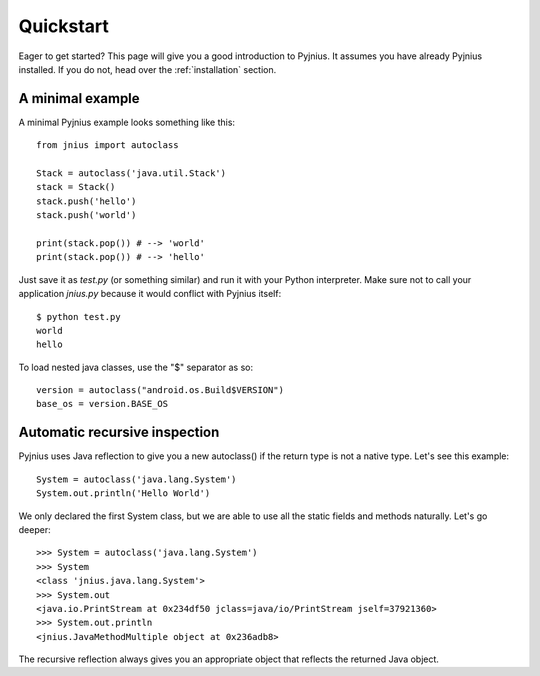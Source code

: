 .. _quickstart:

Quickstart
==========

Eager to get started? This page will give you a good introduction to Pyjnius. It assumes
you have already Pyjnius installed. If you do not, head over the
:ref:`installation` section.

A minimal example
-----------------

A minimal Pyjnius example looks something like this::

    from jnius import autoclass

    Stack = autoclass('java.util.Stack')
    stack = Stack()
    stack.push('hello')
    stack.push('world')

    print(stack.pop()) # --> 'world'
    print(stack.pop()) # --> 'hello'

Just save it as `test.py` (or something similar) and run it with your Python
interpreter. Make sure not to call your application `jnius.py` because it would
conflict with Pyjnius itself::

    $ python test.py
    world
    hello

To load nested java classes, use the "$" separator as so::

    version = autoclass("android.os.Build$VERSION")
    base_os = version.BASE_OS


Automatic recursive inspection
------------------------------

Pyjnius uses Java reflection to give you a new autoclass() if the return type is
not a native type. Let's see this example::

    System = autoclass('java.lang.System')
    System.out.println('Hello World')

We only declared the first System class, but we are able to use all the static
fields and methods naturally. Let's go deeper::

    >>> System = autoclass('java.lang.System')
    >>> System
    <class 'jnius.java.lang.System'>
    >>> System.out
    <java.io.PrintStream at 0x234df50 jclass=java/io/PrintStream jself=37921360>
    >>> System.out.println
    <jnius.JavaMethodMultiple object at 0x236adb8>

The recursive reflection always gives you an appropriate object that reflects the
returned Java object.
